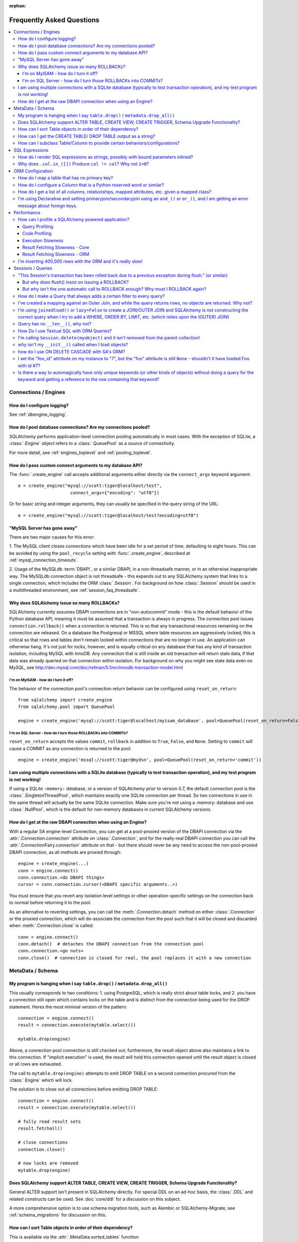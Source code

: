 :orphan:

.. _faq_toplevel:

============================
Frequently Asked Questions
============================

.. contents::
    :local:
    :class: faq
    :backlinks: none


Connections / Engines
=====================

How do I configure logging?
---------------------------

See :ref:`dbengine_logging`.

How do I pool database connections?   Are my connections pooled?
----------------------------------------------------------------

SQLAlchemy performs application-level connection pooling automatically
in most cases.  With the exception of SQLite, a :class:`.Engine` object
refers to a :class:`.QueuePool` as a source of connectivity.

For more detail, see :ref:`engines_toplevel` and :ref:`pooling_toplevel`.

How do I pass custom connect arguments to my database API?
-----------------------------------------------------------

The :func:`.create_engine` call accepts additional arguments either
directly via the ``connect_args`` keyword argument::

    e = create_engine("mysql://scott:tiger@localhost/test",
                        connect_args={"encoding": "utf8"})

Or for basic string and integer arguments, they can usually be specified
in the query string of the URL::

    e = create_engine("mysql://scott:tiger@localhost/test?encoding=utf8")

.. seealso::

    :ref:`custom_dbapi_args`

"MySQL Server has gone away"
----------------------------

There are two major causes for this error:

1. The MySQL client closes connections which have been idle for a set period
of time, defaulting to eight hours.   This can be avoided by using the ``pool_recycle``
setting with :func:`.create_engine`, described at :ref:`mysql_connection_timeouts`.

2. Usage of the MySQLdb :term:`DBAPI`, or a similar DBAPI, in a non-threadsafe manner, or in an otherwise
inappropriate way.   The MySQLdb connection object is not threadsafe - this expands
out to any SQLAlchemy system that links to a single connection, which includes the ORM
:class:`.Session`.  For background
on how :class:`.Session` should be used in a multithreaded environment,
see :ref:`session_faq_threadsafe`.

Why does SQLAlchemy issue so many ROLLBACKs?
---------------------------------------------

SQLAlchemy currently assumes DBAPI connections are in "non-autocommit" mode -
this is the default behavior of the Python database API, meaning it
must be assumed that a transaction is always in progress. The
connection pool issues ``connection.rollback()`` when a connection is returned.
This is so that any transactional resources remaining on the connection are
released. On a database like Postgresql or MSSQL where table resources are
aggressively locked, this is critical so that rows and tables don't remain
locked within connections that are no longer in use. An application can
otherwise hang. It's not just for locks, however, and is equally critical on
any database that has any kind of transaction isolation, including MySQL with
InnoDB. Any connection that is still inside an old transaction will return
stale data, if that data was already queried on that connection within
isolation. For background on why you might see stale data even on MySQL, see
http://dev.mysql.com/doc/refman/5.1/en/innodb-transaction-model.html

I'm on MyISAM - how do I turn it off?
^^^^^^^^^^^^^^^^^^^^^^^^^^^^^^^^^^^^^^

The behavior of the connection pool's connection return behavior can be
configured using ``reset_on_return``::

    from sqlalchemy import create_engine
    from sqlalchemy.pool import QueuePool

    engine = create_engine('mysql://scott:tiger@localhost/myisam_database', pool=QueuePool(reset_on_return=False))

I'm on SQL Server - how do I turn those ROLLBACKs into COMMITs?
^^^^^^^^^^^^^^^^^^^^^^^^^^^^^^^^^^^^^^^^^^^^^^^^^^^^^^^^^^^^^^^^

``reset_on_return`` accepts the values ``commit``, ``rollback`` in addition
to ``True``, ``False``, and ``None``.   Setting to ``commit`` will cause
a COMMIT as any connection is returned to the pool::

    engine = create_engine('mssql://scott:tiger@mydsn', pool=QueuePool(reset_on_return='commit'))


I am using multiple connections with a SQLite database (typically to test transaction operation), and my test program is not working!
----------------------------------------------------------------------------------------------------------------------------------------------------------

If using a SQLite ``:memory:`` database, or a version of SQLAlchemy prior
to version 0.7, the default connection pool is the :class:`.SingletonThreadPool`,
which maintains exactly one SQLite connection per thread.  So two
connections in use in the same thread will actually be the same SQLite
connection.   Make sure you're not using a :memory: database and
use :class:`.NullPool`, which is the default for non-memory databases in
current SQLAlchemy versions.

.. seealso::

    :ref:`pysqlite_threading_pooling` - info on PySQLite's behavior.

How do I get at the raw DBAPI connection when using an Engine?
--------------------------------------------------------------

With a regular SA engine-level Connection, you can get at a pool-proxied
version of the DBAPI connection via the :attr:`.Connection.connection` attribute on
:class:`.Connection`, and for the really-real DBAPI connection you can call the
:attr:`.ConnectionFairy.connection` attribute on that - but there should never be any need to access
the non-pool-proxied DBAPI connection, as all methods are proxied through::

    engine = create_engine(...)
    conn = engine.connect()
    conn.connection.<do DBAPI things>
    cursor = conn.connection.cursor(<DBAPI specific arguments..>)

You must ensure that you revert any isolation level settings or other
operation-specific settings on the connection back to normal before returning
it to the pool.

As an alternative to reverting settings, you can call the :meth:`.Connection.detach` method on
either :class:`.Connection` or the proxied connection, which will de-associate
the connection from the pool such that it will be closed and discarded
when :meth:`.Connection.close` is called::

    conn = engine.connect()
    conn.detach()  # detaches the DBAPI connection from the connection pool
    conn.connection.<go nuts>
    conn.close()  # connection is closed for real, the pool replaces it with a new connection

MetaData / Schema
==================

My program is hanging when I say ``table.drop()`` / ``metadata.drop_all()``
----------------------------------------------------------------------------

This usually corresponds to two conditions: 1. using PostgreSQL, which is really
strict about table locks, and 2. you have a connection still open which
contains locks on the table and is distinct from the connection being used for
the DROP statement.  Heres the most minimal version of the pattern::

    connection = engine.connect()
    result = connection.execute(mytable.select())

    mytable.drop(engine)

Above, a connection pool connection is still checked out; furthermore, the
result object above also maintains a link to this connection.  If
"implicit execution" is used, the result will hold this connection opened until
the result object is closed or all rows are exhausted.

The call to ``mytable.drop(engine)`` attempts to emit DROP TABLE on a second
connection procured from the :class:`.Engine` which will lock.

The solution is to close out all connections before emitting DROP TABLE::

    connection = engine.connect()
    result = connection.execute(mytable.select())

    # fully read result sets
    result.fetchall()

    # close connections
    connection.close()

    # now locks are removed
    mytable.drop(engine)

Does SQLAlchemy support ALTER TABLE, CREATE VIEW, CREATE TRIGGER, Schema Upgrade Functionality?
-----------------------------------------------------------------------------------------------

General ALTER support isn't present in SQLAlchemy directly.  For special DDL
on an ad-hoc basis, the :class:`.DDL` and related constructs can be used.
See :doc:`core/ddl` for a discussion on this subject.

A more comprehensive option is to use schema migration tools, such as Alembic
or SQLAlchemy-Migrate; see :ref:`schema_migrations` for discussion on this.

How can I sort Table objects in order of their dependency?
-----------------------------------------------------------

This is available via the :attr:`.MetaData.sorted_tables` function::

    metadata = MetaData()
    # ... add Table objects to metadata
    ti = metadata.sorted_tables:
    for t in ti:
        print t

How can I get the CREATE TABLE/ DROP TABLE output as a string?
---------------------------------------------------------------

Modern SQLAlchemy has clause constructs which represent DDL operations. These
can be rendered to strings like any other SQL expression::

    from sqlalchemy.schema import CreateTable

    print CreateTable(mytable)

To get the string specific to a certain engine::

    print CreateTable(mytable).compile(engine)

There's also a special form of :class:`.Engine` that can let you dump an entire
metadata creation sequence, using this recipe::

    def dump(sql, *multiparams, **params):
        print sql.compile(dialect=engine.dialect)
    engine = create_engine('postgresql://', strategy='mock', executor=dump)
    metadata.create_all(engine, checkfirst=False)

The `Alembic <https://bitbucket.org/zzzeek/alembic>`_ tool also supports
an "offline" SQL generation mode that renders database migrations as SQL scripts.

How can I subclass Table/Column to provide certain behaviors/configurations?
------------------------------------------------------------------------------

:class:`.Table` and :class:`.Column` are not good targets for direct subclassing.
However, there are simple ways to get on-construction behaviors using creation
functions, and behaviors related to the linkages between schema objects such as
constraint conventions or naming conventions using attachment events.
An example of many of these
techniques can be seen at `Naming Conventions <http://www.sqlalchemy.org/trac/wiki/UsageRecipes/NamingConventions>`_.


SQL Expressions
=================

.. _faq_sql_expression_string:

How do I render SQL expressions as strings, possibly with bound parameters inlined?
------------------------------------------------------------------------------------

The "stringification" of a SQLAlchemy statement or Query in the vast majority
of cases is as simple as::

    print str(statement)

this applies both to an ORM :class:`~.orm.query.Query` as well as any :func:`.select` or other
statement.   Additionally, to get the statement as compiled to a
specific dialect or engine, if the statement itself is not already
bound to one you can pass this in to :meth:`.ClauseElement.compile`::

    print statement.compile(someengine)

or without an :class:`.Engine`::

    from sqlalchemy.dialects import postgresql
    print statement.compile(dialect=postgresql.dialect())

When given an ORM :class:`~.orm.query.Query` object, in order to get at the
:meth:`.ClauseElement.compile`
method we only need access the :attr:`~.orm.query.Query.statement`
accessor first::

    statement = query.statement
    print statement.compile(someengine)

The above forms will render the SQL statement as it is passed to the Python
:term:`DBAPI`, which includes that bound parameters are not rendered inline.
SQLAlchemy normally does not stringify bound parameters, as this is handled
appropriately by the Python DBAPI, not to mention bypassing bound
parameters is probably the most widely exploited security hole in
modern web applications.   SQLAlchemy has limited ability to do this
stringification in certain circumstances such as that of emitting DDL.
In order to access this functionality one can use the ``literal_binds``
flag, passed to ``compile_kwargs``::

    from sqlalchemy.sql import table, column, select

    t = table('t', column('x'))

    s = select([t]).where(t.c.x == 5)

    print s.compile(compile_kwargs={"literal_binds": True})

the above approach has the caveats that it is only supported for basic
types, such as ints and strings, and furthermore if a :func:`.bindparam`
without a pre-set value is used directly, it won't be able to
stringify that either.    Additionally, the ``compile_kwargs`` argument
itself is only available as of SQLAlchemy 0.9; and there are slightly
more verbose ways of getting ``literal_binds`` injected with 0.8.

.. topic::  Applying compiler kw arguments prior to 0.9

    We can provide a fixed set of ``**kw`` by calling upon ``process()``
    directly::

        compiled = s.compile()
        print compiled.process(s, literal_binds=True)

    Note that in this approach the statement is actually being stringified
    twice, hence using ``compile_kwargs`` in 0.9 should be preferred.


If we want to skip using ``literal_binds`` altogether due to the above
caveats, we can take the approach of replacing them out ahead of time
with whatever we want::

    from sqlalchemy.sql import visitors, text

    def replace_bindparam(element):
        if hasattr(element, 'effective_value'):
            return text(str(element.effective_value))

    s = visitors.replacement_traverse(s, {}, replace_bindparam)
    print s

Still another approach to injecting functionality where bound
parameters are concerned is to use the :doc:`Compilation Extension
API <core/compiler>`::

    from sqlalchemy.ext.compiler import compiles
    from sqlalchemy.sql.expression import BindParameter

    s = select([t]).where(t.c.x == 5)

    @compiles(BindParameter)
    def as_str(element, compiler, **kw):
        if 'binds_as_str' in kw:
            return str(element.effective_value)
        else:
            return compiler.visit_bindparam(element, **kw)

    print s.compile(compile_kwargs={"binds_as_str": True})

Above, we pass a self-defined flag ``binds_as_str`` through the compiler,
which we then intercept within our custom render method for :class:`.BindParameter`.

Why does ``.col.in_([])`` Produce ``col != col``? Why not ``1=0``?
-------------------------------------------------------------------

A little introduction to the issue. The IN operator in SQL, given a list of
elements to compare against a column, generally does not accept an empty list,
that is while it is valid to say::

    column IN (1, 2, 3)

it's not valid to say::

    column IN ()

SQLAlchemy's :meth:`.Operators.in_` operator, when given an empty list, produces this
expression::

    column != column

As of version 0.6, it also produces a warning stating that a less efficient
comparison operation will be rendered. This expression is the only one that is
both database agnostic and produces correct results.

For example, the naive approach of "just evaluate to false, by comparing 1=0
or 1!=1", does not handle nulls properly. An expression like::

    NOT column != column

will not return a row when "column" is null, but an expression which does not
take the column into account::

    NOT 1=0

will.

Closer to the mark is the following CASE expression::

    CASE WHEN column IS NOT NULL THEN 1=0 ELSE NULL END

We don't use this expression due to its verbosity, and its also not
typically accepted by Oracle within a WHERE clause - depending
on how you phrase it, you'll either get "ORA-00905: missing keyword" or
"ORA-00920: invalid relational operator". It's also still less efficient than
just rendering SQL without the clause altogether (or not issuing the SQL at
all, if the statement is just a simple search).

The best approach therefore is to avoid the usage of IN given an argument list
of zero length.  Instead, don't emit the Query in the first place, if no rows
should be returned.  The warning is best promoted to a full error condition
using the Python warnings filter (see http://docs.python.org/library/warnings.html).

ORM Configuration
==================

.. _faq_mapper_primary_key:

How do I map a table that has no primary key?
---------------------------------------------

The SQLAlchemy ORM, in order to map to a particular table, needs there to be
at least one column denoted as a primary key column; multiple-column,
i.e. composite, primary keys are of course entirely feasible as well.  These
columns do **not** need to be actually known to the database as primary key
columns, though it's a good idea that they are.  It's only necessary that the columns
*behave* as a primary key does, e.g. as a unique and not nullable identifier
for a row.

Most ORMs require that objects have some kind of primary key defined
because the object in memory must correspond to a uniquely identifiable
row in the database table; at the very least, this allows the
object can be targeted for UPDATE and DELETE statements which will affect only
that object's row and no other.   However, the importance of the primary key
goes far beyond that.  In SQLAlchemy, all ORM-mapped objects are at all times
linked uniquely within a :class:`.Session`
to their specific database row using a pattern called the :term:`identity map`,
a pattern that's central to the unit of work system employed by SQLAlchemy,
and is also key to the most common (and not-so-common) patterns of ORM usage.


.. note::

    It's important to note that we're only talking about the SQLAlchemy ORM; an
    application which builds on Core and deals only with :class:`.Table` objects,
    :func:`.select` constructs and the like, **does not** need any primary key
    to be present on or associated with a table in any way (though again, in SQL, all tables
    should really have some kind of primary key, lest you need to actually
    update or delete specific rows).

In almost all cases, a table does have a so-called :term:`candidate key`, which is a column or series
of columns that uniquely identify a row.  If a table truly doesn't have this, and has actual
fully duplicate rows, the table is not corresponding to `first normal form <http://en.wikipedia.org/wiki/First_normal_form>`_ and cannot be mapped.   Otherwise, whatever columns comprise the best candidate key can be
applied directly to the mapper::

    class SomeClass(Base):
        __table__ = some_table_with_no_pk
        __mapper_args__ = {
            'primary_key':[some_table_with_no_pk.c.uid, some_table_with_no_pk.c.bar]
        }

Better yet is when using fully declared table metadata, use the ``primary_key=True``
flag on those columns::

    class SomeClass(Base):
        __tablename__ = "some_table_with_no_pk"

        uid = Column(Integer, primary_key=True)
        bar = Column(String, primary_key=True)

All tables in a relational database should have primary keys.   Even a many-to-many
association table - the primary key would be the composite of the two association
columns::

    CREATE TABLE my_association (
      user_id INTEGER REFERENCES user(id),
      account_id INTEGER REFERENCES account(id),
      PRIMARY KEY (user_id, account_id)
    )


How do I configure a Column that is a Python reserved word or similar?
----------------------------------------------------------------------------

Column-based attributes can be given any name desired in the mapping. See
:ref:`mapper_column_distinct_names`.

How do I get a list of all columns, relationships, mapped attributes, etc. given a mapped class?
-------------------------------------------------------------------------------------------------

This information is all available from the :class:`.Mapper` object.

To get at the :class:`.Mapper` for a particular mapped class, call the
:func:`.inspect` function on it::

    from sqlalchemy import inspect

    mapper = inspect(MyClass)

From there, all information about the class can be acquired using such methods as:

* :attr:`.Mapper.attrs` - a namespace of all mapped attributes.  The attributes
  themselves are instances of :class:`.MapperProperty`, which contain additional
  attributes that can lead to the mapped SQL expression or column, if applicable.

* :attr:`.Mapper.column_attrs` - the mapped attribute namespace
  limited to column and SQL expression attributes.   You might want to use
  :attr:`.Mapper.columns` to get at the :class:`.Column` objects directly.

* :attr:`.Mapper.relationships` - namespace of all :class:`.RelationshipProperty` attributes.

* :attr:`.Mapper.all_orm_descriptors` - namespace of all mapped attributes, plus user-defined
  attributes defined using systems such as :class:`.hybrid_property`, :class:`.AssociationProxy` and others.

* :attr:`.Mapper.columns` - A namespace of :class:`.Column` objects and other named
  SQL expressions associated with the mapping.

* :attr:`.Mapper.mapped_table` - The :class:`.Table` or other selectable to which
  this mapper is mapped.

* :attr:`.Mapper.local_table` - The :class:`.Table` that is "local" to this mapper;
  this differs from :attr:`.Mapper.mapped_table` in the case of a mapper mapped
  using inheritance to a composed selectable.

I'm using Declarative and setting primaryjoin/secondaryjoin using an ``and_()`` or ``or_()``, and I am getting an error message about foreign keys.
------------------------------------------------------------------------------------------------------------------------------------------------------------------

Are you doing this?::

    class MyClass(Base):
        # ....

        foo = relationship("Dest", primaryjoin=and_("MyClass.id==Dest.foo_id", "MyClass.foo==Dest.bar"))

That's an ``and_()`` of two string expressions, which SQLAlchemy cannot apply any mapping towards.  Declarative allows :func:`.relationship` arguments to be specified as strings, which are converted into expression objects using ``eval()``.   But this doesn't occur inside of an ``and_()`` expression - it's a special operation declarative applies only to the *entirety* of what's passed to primaryjoin or other arguments as a string::

    class MyClass(Base):
        # ....

        foo = relationship("Dest", primaryjoin="and_(MyClass.id==Dest.foo_id, MyClass.foo==Dest.bar)")

Or if the objects you need are already available, skip the strings::

    class MyClass(Base):
        # ....

        foo = relationship(Dest, primaryjoin=and_(MyClass.id==Dest.foo_id, MyClass.foo==Dest.bar))

The same idea applies to all the other arguments, such as ``foreign_keys``::

    # wrong !
    foo = relationship(Dest, foreign_keys=["Dest.foo_id", "Dest.bar_id"])

    # correct !
    foo = relationship(Dest, foreign_keys="[Dest.foo_id, Dest.bar_id]")

    # also correct !
    foo = relationship(Dest, foreign_keys=[Dest.foo_id, Dest.bar_id])

    # if you're using columns from the class that you're inside of, just use the column objects !
    class MyClass(Base):
        foo_id = Column(...)
        bar_id = Column(...)
        # ...

        foo = relationship(Dest, foreign_keys=[foo_id, bar_id])

Performance
===========

How can I profile a SQLAlchemy powered application?
---------------------------------------------------

Looking for performance issues typically involves two stratgies.  One
is query profiling, and the other is code profiling.

Query Profiling
^^^^^^^^^^^^^^^^

Sometimes just plain SQL logging (enabled via python's logging module
or via the ``echo=True`` argument on :func:`.create_engine`) can give an
idea how long things are taking.  For example, if you log something
right after a SQL operation, you'd see something like this in your
log::

    17:37:48,325 INFO  [sqlalchemy.engine.base.Engine.0x...048c] SELECT ...
    17:37:48,326 INFO  [sqlalchemy.engine.base.Engine.0x...048c] {<params>}
    17:37:48,660 DEBUG [myapp.somemessage]

if you logged ``myapp.somemessage`` right after the operation, you know
it took 334ms to complete the SQL part of things.

Logging SQL will also illustrate if dozens/hundreds of queries are
being issued which could be better organized into much fewer queries.
When using the SQLAlchemy ORM, the "eager loading"
feature is provided to partially (:func:`.contains_eager()`) or fully
(:func:`.joinedload()`, :func:`.subqueryload()`)
automate this activity, but without
the ORM "eager loading" typically means to use joins so that results across multiple
tables can be loaded in one result set instead of multiplying numbers
of queries as more depth is added (i.e. ``r + r*r2 + r*r2*r3`` ...)

For more long-term profiling of queries, or to implement an application-side
"slow query" monitor, events can be used to intercept cursor executions,
using a recipe like the following::

    from sqlalchemy import event
    from sqlalchemy.engine import Engine
    import time
    import logging

    logging.basicConfig()
    logger = logging.getLogger("myapp.sqltime")
    logger.setLevel(logging.DEBUG)

    @event.listens_for(Engine, "before_cursor_execute")
    def before_cursor_execute(conn, cursor, statement,
                            parameters, context, executemany):
        conn.info.setdefault('query_start_time', []).append(time.time())
        logger.debug("Start Query: %s" % statement)

    @event.listens_for(Engine, "after_cursor_execute")
    def after_cursor_execute(conn, cursor, statement,
                            parameters, context, executemany):
        total = time.time() - conn.info['query_start_time'].pop(-1)
        logger.debug("Query Complete!")
        logger.debug("Total Time: %f" % total)

Above, we use the :meth:`.ConnectionEvents.before_cursor_execute` and
:meth:`.ConnectionEvents.after_cursor_execute` events to establish an interception
point around when a statement is executed.  We attach a timer onto the
connection using the :class:`._ConnectionRecord.info` dictionary; we use a
stack here for the occasional case where the cursor execute events may be nested.

Code Profiling
^^^^^^^^^^^^^^

If logging reveals that individual queries are taking too long, you'd
need a breakdown of how much time was spent within the database
processing the query, sending results over the network, being handled
by the :term:`DBAPI`, and finally being received by SQLAlchemy's result set
and/or ORM layer.   Each of these stages can present their own
individual bottlenecks, depending on specifics.

For that you need to use the
`Python Profiling Module <https://docs.python.org/2/library/profile.html>`_.
Below is a simple recipe which works profiling into a context manager::

    import cProfile
    import StringIO
    import pstats
    import contextlib

    @contextlib.contextmanager
    def profiled():
        pr = cProfile.Profile()
        pr.enable()
        yield
        pr.disable()
        s = StringIO.StringIO()
        ps = pstats.Stats(pr, stream=s).sort_stats('cumulative')
        ps.print_stats()
        # uncomment this to see who's calling what
        # ps.print_callers()
        print s.getvalue()

To profile a section of code::

    with profiled():
        Session.query(FooClass).filter(FooClass.somevalue==8).all()

The output of profiling can be used to give an idea where time is
being spent.   A section of profiling output looks like this::

    13726 function calls (13042 primitive calls) in 0.014 seconds

    Ordered by: cumulative time

    ncalls  tottime  percall  cumtime  percall filename:lineno(function)
    222/21    0.001    0.000    0.011    0.001 lib/sqlalchemy/orm/loading.py:26(instances)
    220/20    0.002    0.000    0.010    0.001 lib/sqlalchemy/orm/loading.py:327(_instance)
    220/20    0.000    0.000    0.010    0.000 lib/sqlalchemy/orm/loading.py:284(populate_state)
       20    0.000    0.000    0.010    0.000 lib/sqlalchemy/orm/strategies.py:987(load_collection_from_subq)
       20    0.000    0.000    0.009    0.000 lib/sqlalchemy/orm/strategies.py:935(get)
        1    0.000    0.000    0.009    0.009 lib/sqlalchemy/orm/strategies.py:940(_load)
       21    0.000    0.000    0.008    0.000 lib/sqlalchemy/orm/strategies.py:942(<genexpr>)
        2    0.000    0.000    0.004    0.002 lib/sqlalchemy/orm/query.py:2400(__iter__)
        2    0.000    0.000    0.002    0.001 lib/sqlalchemy/orm/query.py:2414(_execute_and_instances)
        2    0.000    0.000    0.002    0.001 lib/sqlalchemy/engine/base.py:659(execute)
        2    0.000    0.000    0.002    0.001 lib/sqlalchemy/sql/elements.py:321(_execute_on_connection)
        2    0.000    0.000    0.002    0.001 lib/sqlalchemy/engine/base.py:788(_execute_clauseelement)

    ...

Above, we can see that the ``instances()`` SQLAlchemy function was called 222
times (recursively, and 21 times from the outside), taking a total of .011
seconds for all calls combined.

Execution Slowness
^^^^^^^^^^^^^^^^^^

The specifics of these calls can tell us where the time is being spent.
If for example, you see time being spent within ``cursor.execute()``,
e.g. against the DBAPI::

    2    0.102    0.102    0.204    0.102 {method 'execute' of 'sqlite3.Cursor' objects}

this would indicate that the database is taking a long time to start returning
results, and it means your query should be optimized, either by adding indexes
or restructuring the query and/or underlying schema.  For that task,
analysis of the query plan is warranted, using a system such as EXPLAIN,
SHOW PLAN, etc. as is provided by the database backend.

Result Fetching Slowness - Core
^^^^^^^^^^^^^^^^^^^^^^^^^^^^^^^^

If on the other hand you see many thousands of calls related to fetching rows,
or very long calls to ``fetchall()``, it may
mean your query is returning more rows than expected, or that the fetching
of rows itself is slow.   The ORM itself typically uses ``fetchall()`` to fetch
rows (or ``fetchmany()`` if the :meth:`.Query.yield_per` option is used).

An inordinately large number of rows would be indicated
by a very slow call to ``fetchall()`` at the DBAPI level::

    2    0.300    0.600    0.300    0.600 {method 'fetchall' of 'sqlite3.Cursor' objects}

An unexpectedly large number of rows, even if the ultimate result doesn't seem
to have many rows, can be the result of a cartesian product - when multiple
sets of rows are combined together without appropriately joining the tables
together.   It's often easy to produce this behavior with SQLAlchemy Core or
ORM query if the wrong :class:`.Column` objects are used in a complex query,
pulling in additional FROM clauses that are unexpected.

On the other hand, a fast call to ``fetchall()`` at the DBAPI level, but then
slowness when SQLAlchemy's :class:`.ResultProxy` is asked to do a ``fetchall()``,
may indicate slowness in processing of datatypes, such as unicode conversions
and similar::

    # the DBAPI cursor is fast...
    2    0.020    0.040    0.020    0.040 {method 'fetchall' of 'sqlite3.Cursor' objects}

    ...

    # but SQLAlchemy's result proxy is slow, this is type-level processing
    2    0.100    0.200    0.100    0.200 lib/sqlalchemy/engine/result.py:778(fetchall)

In some cases, a backend might be doing type-level processing that isn't
needed.   More specifically, seeing calls within the type API that are slow
are better indicators - below is what it looks like when we use a type like
this::

    from sqlalchemy import TypeDecorator
    import time

    class Foo(TypeDecorator):
        impl = String

        def process_result_value(self, value, thing):
            # intentionally add slowness for illustration purposes
            time.sleep(.001)
            return value

the profiling output of this intentionally slow operation can be seen like this::

      200    0.001    0.000    0.237    0.001 lib/sqlalchemy/sql/type_api.py:911(process)
      200    0.001    0.000    0.236    0.001 test.py:28(process_result_value)
      200    0.235    0.001    0.235    0.001 {time.sleep}

that is, we see many expensive calls within the ``type_api`` system, and the actual
time consuming thing is the ``time.sleep()`` call.

Make sure to check the :doc:`Dialect documentation <dialects/index>`
for notes on known performance tuning suggestions at this level, especially for
databases like Oracle.  There may be systems related to ensuring numeric accuracy
or string processing that may not be needed in all cases.

There also may be even more low-level points at which row-fetching performance is suffering;
for example, if time spent seems to focus on a call like ``socket.receive()``,
that could indicate that everything is fast except for the actual network connection,
and too much time is spent with data moving over the network.

Result Fetching Slowness - ORM
^^^^^^^^^^^^^^^^^^^^^^^^^^^^^^^^

To detect slowness in ORM fetching of rows (which is the most common area
of performance concern), calls like ``populate_state()`` and ``_instance()`` will
illustrate individual ORM object populations::

    # the ORM calls _instance for each ORM-loaded row it sees, and
    # populate_state for each ORM-loaded row that results in the population
    # of an object's attributes
    220/20    0.001    0.000    0.010    0.000 lib/sqlalchemy/orm/loading.py:327(_instance)
    220/20    0.000    0.000    0.009    0.000 lib/sqlalchemy/orm/loading.py:284(populate_state)

The ORM's slowness in turning rows into ORM-mapped objects is a product
of the complexity of this operation combined with the overhead of cPython.
Common strategies to mitigate this include:

* fetch individual columns instead of full entities, that is::

      session.query(User.id, User.name)

  instead of::

      session.query(User)

* Use :class:`.Bundle` objects to organize column-based results::

      u_b = Bundle('user', User.id, User.name)
      a_b = Bundle('address', Address.id, Address.email)

      for user, address in session.query(u_b, a_b).join(User.addresses):
          # ...

* Use result caching - see :ref:`examples_caching` for an in-depth example
  of this.

* Consider a faster interpreter like that of Pypy.

The output of a profile can be a little daunting but after some
practice they are very easy to read.

If you're feeling ambitious, there's also a more involved example of
SQLAlchemy profiling within the SQLAlchemy unit tests in the
``tests/aaa_profiling`` section.  Tests in this area
use decorators that assert a
maximum number of method calls being used for particular operations,
so that if something inefficient gets checked in, the tests will
reveal it (it is important to note that in cPython, function calls have
the highest overhead of any operation, and the count of calls is more
often than not nearly proportional to time spent).   Of note are the
the "zoomark" tests which use a fancy "SQL capturing" scheme which
cuts out the overhead of the DBAPI from the equation - although that
technique isn't really necessary for garden-variety profiling.

I'm inserting 400,000 rows with the ORM and it's really slow!
--------------------------------------------------------------

The SQLAlchemy ORM uses the :term:`unit of work` pattern when synchronizing
changes to the database. This pattern goes far beyond simple "inserts"
of data. It includes that attributes which are assigned on objects are
received using an attribute instrumentation system which tracks
changes on objects as they are made, includes that all rows inserted
are tracked in an identity map which has the effect that for each row
SQLAlchemy must retrieve its "last inserted id" if not already given,
and also involves that rows to be inserted are scanned and sorted for
dependencies as needed. Objects are also subject to a fair degree of
bookkeeping in order to keep all of this running, which for a very
large number of rows at once can create an inordinate amount of time
spent with large data structures, hence it's best to chunk these.

Basically, unit of work is a large degree of automation in order to
automate the task of persisting a complex object graph into a
relational database with no explicit persistence code, and this
automation has a price.

ORMs are basically not intended for high-performance bulk inserts -
this is the whole reason SQLAlchemy offers the Core in addition to the
ORM as a first-class component.

For the use case of fast bulk inserts, the
SQL generation and execution system that the ORM builds on top of
is part of the Core.  Using this system directly, we can produce an INSERT that
is competitive with using the raw database API directly.

The example below illustrates time-based tests for four different
methods of inserting rows, going from the most automated to the least.
With cPython 2.7, runtimes observed::

    classics-MacBook-Pro:sqlalchemy classic$ python test.py
    SQLAlchemy ORM: Total time for 100000 records 14.3528850079 secs
    SQLAlchemy ORM pk given: Total time for 100000 records 10.0164160728 secs
    SQLAlchemy Core: Total time for 100000 records 0.775382995605 secs
    sqlite3: Total time for 100000 records 0.676795005798 sec

We can reduce the time by a factor of three using recent versions of `Pypy <http://pypy.org/>`_::

    classics-MacBook-Pro:sqlalchemy classic$ /usr/local/src/pypy-2.1-beta2-osx64/bin/pypy test.py
    SQLAlchemy ORM: Total time for 100000 records 5.88369488716 secs
    SQLAlchemy ORM pk given: Total time for 100000 records 3.52294301987 secs
    SQLAlchemy Core: Total time for 100000 records 0.613556146622 secs
    sqlite3: Total time for 100000 records 0.442467927933 sec

Script::

    import time
    import sqlite3

    from sqlalchemy.ext.declarative import declarative_base
    from sqlalchemy import Column, Integer, String,  create_engine
    from sqlalchemy.orm import scoped_session, sessionmaker

    Base = declarative_base()
    DBSession = scoped_session(sessionmaker())
    engine = None

    class Customer(Base):
        __tablename__ = "customer"
        id = Column(Integer, primary_key=True)
        name = Column(String(255))

    def init_sqlalchemy(dbname='sqlite:///sqlalchemy.db'):
        global engine
        engine = create_engine(dbname, echo=False)
        DBSession.remove()
        DBSession.configure(bind=engine, autoflush=False, expire_on_commit=False)
        Base.metadata.drop_all(engine)
        Base.metadata.create_all(engine)

    def test_sqlalchemy_orm(n=100000):
        init_sqlalchemy()
        t0 = time.time()
        for i in range(n):
            customer = Customer()
            customer.name = 'NAME ' + str(i)
            DBSession.add(customer)
            if i % 1000 == 0:
                DBSession.flush()
        DBSession.commit()
        print("SQLAlchemy ORM: Total time for " + str(n) +
                    " records " + str(time.time() - t0) + " secs")

    def test_sqlalchemy_orm_pk_given(n=100000):
        init_sqlalchemy()
        t0 = time.time()
        for i in range(n):
            customer = Customer(id=i+1, name="NAME " + str(i))
            DBSession.add(customer)
            if i % 1000 == 0:
                DBSession.flush()
        DBSession.commit()
        print("SQLAlchemy ORM pk given: Total time for " + str(n) +
            " records " + str(time.time() - t0) + " secs")

    def test_sqlalchemy_core(n=100000):
        init_sqlalchemy()
        t0 = time.time()
        engine.execute(
            Customer.__table__.insert(),
            [{"name": 'NAME ' + str(i)} for i in range(n)]
        )
        print("SQLAlchemy Core: Total time for " + str(n) +
            " records " + str(time.time() - t0) + " secs")

    def init_sqlite3(dbname):
        conn = sqlite3.connect(dbname)
        c = conn.cursor()
        c.execute("DROP TABLE IF EXISTS customer")
        c.execute("CREATE TABLE customer (id INTEGER NOT NULL, "
                                    "name VARCHAR(255), PRIMARY KEY(id))")
        conn.commit()
        return conn

    def test_sqlite3(n=100000, dbname='sqlite3.db'):
        conn = init_sqlite3(dbname)
        c = conn.cursor()
        t0 = time.time()
        for i in range(n):
            row = ('NAME ' + str(i),)
            c.execute("INSERT INTO customer (name) VALUES (?)", row)
        conn.commit()
        print("sqlite3: Total time for " + str(n) +
            " records " + str(time.time() - t0) + " sec")

    if __name__ == '__main__':
        test_sqlalchemy_orm(100000)
        test_sqlalchemy_orm_pk_given(100000)
        test_sqlalchemy_core(100000)
        test_sqlite3(100000)



Sessions / Queries
===================


"This Session's transaction has been rolled back due to a previous exception during flush." (or similar)
---------------------------------------------------------------------------------------------------------

This is an error that occurs when a :meth:`.Session.flush` raises an exception, rolls back
the transaction, but further commands upon the `Session` are called without an
explicit call to :meth:`.Session.rollback` or :meth:`.Session.close`.

It usually corresponds to an application that catches an exception
upon :meth:`.Session.flush` or :meth:`.Session.commit` and
does not properly handle the exception.    For example::

    from sqlalchemy import create_engine, Column, Integer
    from sqlalchemy.orm import sessionmaker
    from sqlalchemy.ext.declarative import declarative_base

    Base = declarative_base(create_engine('sqlite://'))

    class Foo(Base):
        __tablename__ = 'foo'
        id = Column(Integer, primary_key=True)

    Base.metadata.create_all()

    session = sessionmaker()()

    # constraint violation
    session.add_all([Foo(id=1), Foo(id=1)])

    try:
        session.commit()
    except:
        # ignore error
        pass

    # continue using session without rolling back
    session.commit()


The usage of the :class:`.Session` should fit within a structure similar to this::

    try:
        <use session>
        session.commit()
    except:
       session.rollback()
       raise
    finally:
       session.close()  # optional, depends on use case

Many things can cause a failure within the try/except besides flushes. You
should always have some kind of "framing" of your session operations so that
connection and transaction resources have a definitive boundary, otherwise
your application doesn't really have its usage of resources under control.
This is not to say that you need to put try/except blocks all throughout your
application - on the contrary, this would be a terrible idea.  You should
architect your application such that there is one (or few) point(s) of
"framing" around session operations.

For a detailed discussion on how to organize usage of the :class:`.Session`,
please see :ref:`session_faq_whentocreate`.

But why does flush() insist on issuing a ROLLBACK?
^^^^^^^^^^^^^^^^^^^^^^^^^^^^^^^^^^^^^^^^^^^^^^^^^^^

It would be great if :meth:`.Session.flush` could partially complete and then not roll
back, however this is beyond its current capabilities since its internal
bookkeeping would have to be modified such that it can be halted at any time
and be exactly consistent with what's been flushed to the database. While this
is theoretically possible, the usefulness of the enhancement is greatly
decreased by the fact that many database operations require a ROLLBACK in any
case. Postgres in particular has operations which, once failed, the
transaction is not allowed to continue::

    test=> create table foo(id integer primary key);
    NOTICE:  CREATE TABLE / PRIMARY KEY will create implicit index "foo_pkey" for table "foo"
    CREATE TABLE
    test=> begin;
    BEGIN
    test=> insert into foo values(1);
    INSERT 0 1
    test=> commit;
    COMMIT
    test=> begin;
    BEGIN
    test=> insert into foo values(1);
    ERROR:  duplicate key value violates unique constraint "foo_pkey"
    test=> insert into foo values(2);
    ERROR:  current transaction is aborted, commands ignored until end of transaction block

What SQLAlchemy offers that solves both issues is support of SAVEPOINT, via
:meth:`.Session.begin_nested`. Using :meth:`.Session.begin_nested`, you can frame an operation that may
potentially fail within a transaction, and then "roll back" to the point
before its failure while maintaining the enclosing transaction.

But why isn't the one automatic call to ROLLBACK enough?  Why must I ROLLBACK again?
^^^^^^^^^^^^^^^^^^^^^^^^^^^^^^^^^^^^^^^^^^^^^^^^^^^^^^^^^^^^^^^^^^^^^^^^^^^^^^^^^^^^^

This is again a matter of the :class:`.Session` providing a consistent interface and
refusing to guess about what context its being used. For example, the
:class:`.Session` supports "framing" above within multiple levels. Such as, suppose
you had a decorator ``@with_session()``, which did this::

    def with_session(fn):
       def go(*args, **kw):
           session.begin(subtransactions=True)
           try:
               ret = fn(*args, **kw)
               session.commit()
               return ret
           except:
               session.rollback()
               raise
       return go

The above decorator begins a transaction if one does not exist already, and
then commits it, if it were the creator. The "subtransactions" flag means that
if :meth:`.Session.begin` were already called by an enclosing function, nothing happens
except a counter is incremented - this counter is decremented when :meth:`.Session.commit`
is called and only when it goes back to zero does the actual COMMIT happen. It
allows this usage pattern::

    @with_session
    def one():
       # do stuff
       two()


    @with_session
    def two():
       # etc.

    one()

    two()

``one()`` can call ``two()``, or ``two()`` can be called by itself, and the
``@with_session`` decorator ensures the appropriate "framing" - the transaction
boundaries stay on the outermost call level. As you can see, if ``two()`` calls
``flush()`` which throws an exception and then issues a ``rollback()``, there will
*always* be a second ``rollback()`` performed by the decorator, and possibly a
third corresponding to two levels of decorator. If the ``flush()`` pushed the
``rollback()`` all the way out to the top of the stack, and then we said that
all remaining ``rollback()`` calls are moot, there is some silent behavior going
on there. A poorly written enclosing method might suppress the exception, and
then call ``commit()`` assuming nothing is wrong, and then you have a silent
failure condition. The main reason people get this error in fact is because
they didn't write clean "framing" code and they would have had other problems
down the road.

If you think the above use case is a little exotic, the same kind of thing
comes into play if you want to SAVEPOINT- you might call ``begin_nested()``
several times, and the ``commit()``/``rollback()`` calls each resolve the most
recent ``begin_nested()``. The meaning of ``rollback()`` or ``commit()`` is
dependent upon which enclosing block it is called, and you might have any
sequence of ``rollback()``/``commit()`` in any order, and its the level of nesting
that determines their behavior.

In both of the above cases, if ``flush()`` broke the nesting of transaction
blocks, the behavior is, depending on scenario, anywhere from "magic" to
silent failure to blatant interruption of code flow.

``flush()`` makes its own "subtransaction", so that a transaction is started up
regardless of the external transactional state, and when complete it calls
``commit()``, or ``rollback()`` upon failure - but that ``rollback()`` corresponds
to its own subtransaction - it doesn't want to guess how you'd like to handle
the external "framing" of the transaction, which could be nested many levels
with any combination of subtransactions and real SAVEPOINTs. The job of
starting/ending the "frame" is kept consistently with the code external to the
``flush()``, and we made a decision that this was the most consistent approach.



How do I make a Query that always adds a certain filter to every query?
------------------------------------------------------------------------------------------------

See the recipe at `PreFilteredQuery <http://www.sqlalchemy.org/trac/wiki/UsageRecipes/PreFilteredQuery>`_.

I've created a mapping against an Outer Join, and while the query returns rows, no objects are returned.  Why not?
------------------------------------------------------------------------------------------------------------------

Rows returned by an outer join may contain NULL for part of the primary key,
as the primary key is the composite of both tables.  The :class:`.Query` object ignores incoming rows
that don't have an acceptable primary key.   Based on the setting of the ``allow_partial_pks``
flag on :func:`.mapper`, a primary key is accepted if the value has at least one non-NULL
value, or alternatively if the value has no NULL values.  See ``allow_partial_pks``
at :func:`.mapper`.


I'm using ``joinedload()`` or ``lazy=False`` to create a JOIN/OUTER JOIN and SQLAlchemy is not constructing the correct query when I try to add a WHERE, ORDER BY, LIMIT, etc. (which relies upon the (OUTER) JOIN)
-----------------------------------------------------------------------------------------------------------------------------------------------------------------------------------------------------------------------

The joins generated by joined eager loading are only used to fully load related
collections, and are designed to have no impact on the primary results of the query.
Since they are anonymously aliased, they cannot be referenced directly.

For detail on this beahvior, see :doc:`orm/loading`.

Query has no ``__len__()``, why not?
------------------------------------

The Python ``__len__()`` magic method applied to an object allows the ``len()``
builtin to be used to determine the length of the collection. It's intuitive
that a SQL query object would link ``__len__()`` to the :meth:`.Query.count`
method, which emits a `SELECT COUNT`. The reason this is not possible is
because evaluating the query as a list would incur two SQL calls instead of
one::

    class Iterates(object):
        def __len__(self):
            print "LEN!"
            return 5

        def __iter__(self):
            print "ITER!"
            return iter([1, 2, 3, 4, 5])

    list(Iterates())

output::

    ITER!
    LEN!

How Do I use Textual SQL with ORM Queries?
-------------------------------------------

See:

* :ref:`orm_tutorial_literal_sql` - Ad-hoc textual blocks with :class:`.Query`

* :ref:`session_sql_expressions` - Using :class:`.Session` with textual SQL directly.

I'm calling ``Session.delete(myobject)`` and it isn't removed from the parent collection!
------------------------------------------------------------------------------------------

See :ref:`session_deleting_from_collections` for a description of this behavior.

why isn't my ``__init__()`` called when I load objects?
-------------------------------------------------------

See :ref:`mapping_constructors` for a description of this behavior.

how do I use ON DELETE CASCADE with SA's ORM?
----------------------------------------------

SQLAlchemy will always issue UPDATE or DELETE statements for dependent
rows which are currently loaded in the :class:`.Session`.  For rows which
are not loaded, it will by default issue SELECT statements to load
those rows and udpate/delete those as well; in other words it assumes
there is no ON DELETE CASCADE configured.
To configure SQLAlchemy to cooperate with ON DELETE CASCADE, see
:ref:`passive_deletes`.

I set the "foo_id" attribute on my instance to "7", but the "foo" attribute is still ``None`` - shouldn't it have loaded Foo with id #7?
----------------------------------------------------------------------------------------------------------------------------------------------------

The ORM is not constructed in such a way as to support
immediate population of relationships driven from foreign
key attribute changes - instead, it is designed to work the
other way around - foreign key attributes are handled by the
ORM behind the scenes, the end user sets up object
relationships naturally. Therefore, the recommended way to
set ``o.foo`` is to do just that - set it!::

    foo = Session.query(Foo).get(7)
    o.foo = foo
    Session.commit()

Manipulation of foreign key attributes is of course entirely legal.  However,
setting a foreign-key attribute to a new value currently does not trigger
an "expire" event of the :func:`.relationship` in which it's involved.  This means
that for the following sequence::

    o = Session.query(SomeClass).first()
    assert o.foo is None  # accessing an un-set attribute sets it to None
    o.foo_id = 7

``o.foo`` is initialized to ``None`` when we first accessed it.  Setting
``o.foo_id = 7`` will have the value of "7" as pending, but no flush
has occurred - so ``o.foo`` is still ``None``::

    # attribute is already set to None, has not been
    # reconciled with o.foo_id = 7 yet
    assert o.foo is None

For ``o.foo`` to load based on the foreign key mutation is usually achieved
naturally after the commit, which both flushes the new foreign key value
and expires all state::

    Session.commit()  # expires all attributes

    foo_7 = Session.query(Foo).get(7)

    assert o.foo is foo_7  # o.foo lazyloads on access

A more minimal operation is to expire the attribute individually - this can
be performed for any :term:`persistent` object using :meth:`.Session.expire`::

    o = Session.query(SomeClass).first()
    o.foo_id = 7
    Session.expire(o, ['foo'])  # object must be persistent for this

    foo_7 = Session.query(Foo).get(7)

    assert o.foo is foo_7  # o.foo lazyloads on access

Note that if the object is not persistent but present in the :class:`.Session`,
it's known as :term:`pending`.   This means the row for the object has not been
INSERTed into the database yet.  For such an object, setting ``foo_id`` does not
have meaning until the row is inserted; otherwise there is no row yet::

    new_obj = SomeClass()
    new_obj.foo_id = 7

    Session.add(new_obj)

    # accessing an un-set attribute sets it to None
    assert new_obj.foo is None

    Session.flush()  # emits INSERT

    # expire this because we already set .foo to None
    Session.expire(o, ['foo'])

    assert new_obj.foo is foo_7  # now it loads


.. topic:: Attribute loading for non-persistent objects

    One variant on the "pending" behavior above is if we use the flag
    ``load_on_pending`` on :func:`.relationship`.   When this flag is set, the
    lazy loader will emit for ``new_obj.foo`` before the INSERT proceeds; another
    variant of this is to use the :meth:`.Session.enable_relationship_loading`
    method, which can "attach" an object to a :class:`.Session` in such a way that
    many-to-one relationships load as according to foreign key attributes
    regardless of the object being in any particular state.
    Both techniques are **not recommended for general use**; they were added to suit
    specific programming scenarios encountered by users which involve the repurposing
    of the ORM's usual object states.

The recipe `ExpireRelationshipOnFKChange <http://www.sqlalchemy.org/trac/wiki/UsageRecipes/ExpireRelationshipOnFKChange>`_ features an example using SQLAlchemy events
in order to coordinate the setting of foreign key attributes with many-to-one
relationships.

Is there a way to automagically have only unique keywords (or other kinds of objects) without doing a query for the keyword and getting a reference to the row containing that keyword?
---------------------------------------------------------------------------------------------------------------------------------------------------------------------------------------------------------------

When people read the many-to-many example in the docs, they get hit with the
fact that if you create the same ``Keyword`` twice, it gets put in the DB twice.
Which is somewhat inconvenient.

This `UniqueObject <http://www.sqlalchemy.org/trac/wiki/UsageRecipes/UniqueObject>`_ recipe was created to address this issue.


